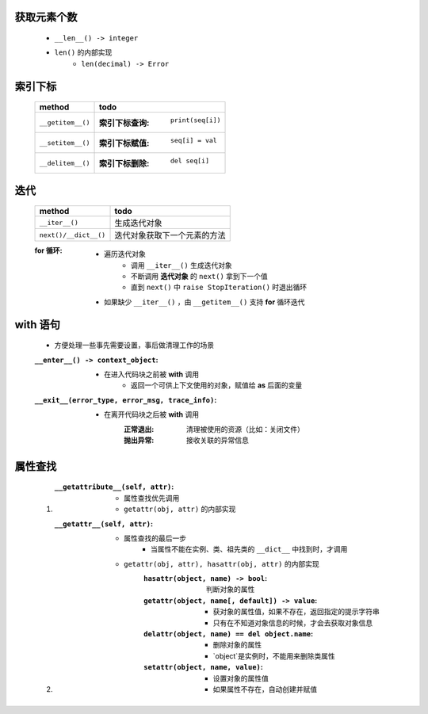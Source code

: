获取元素个数
-----------
    - ``__len__() -> integer``
    - ``len()`` 的内部实现
        - ``len(decimal) -> Error``

索引下标
-------------
    =================  ======
    method               todo
    =================  ======
    ``__getitem__()``    :索引下标查询: ``print(seq[i])``
    ``__setitem__()``    :索引下标赋值: ``seq[i] = val``
    ``__delitem__()``    :索引下标删除: ``del seq[i]``
    =================  ======


迭代
----
    =====================  ======
    method                   todo
    =====================  ======
    ``__iter__()``           生成迭代对象
    ``next()/__dict__()``    迭代对象获取下一个元素的方法
    =====================  ======
    :for 循环:
        - 遍历迭代对象
            - 调用 ``__iter__()`` 生成迭代对象
            - 不断调用 **迭代对象** 的 ``next()`` 拿到下一个值
            - 直到 ``next()`` 中 ``raise StopIteration()`` 时退出循环
        - 如果缺少 ``__iter__()`` ，由 ``__getitem__()`` 支持 **for** 循环迭代


with 语句
---------
    - 方便处理一些事先需要设置，事后做清理工作的场景
    :``__enter__() -> context_object``:
        - 在进入代码块之前被 **with** 调用
            - 返回一个可供上下文使用的对象，赋值给 **as** 后面的变量
    :``__exit__(error_type, error_msg, trace_info)``:
        - 在离开代码块之后被 **with** 调用
            :正常退出: 清理被使用的资源（比如：关闭文件）
            :抛出异常: 接收关联的异常信息


属性查找
-------
    1. :``__getattribute__(self, attr)``:
        - 属性查找优先调用
        - ``getattr(obj, attr)`` 的内部实现
    #. :``__getattr__(self, attr)``:
        - 属性查找的最后一步
            - 当属性不能在实例、类、祖先类的 ``__dict__`` 中找到时，才调用
        - ``getattr(obj, attr), hasattr(obj, attr)`` 的内部实现
            :``hasattr(object, name) -> bool``: 判断对象的属性
            :``getattr(object, name[, default]) -> value``:
                - 获对象的属性值，如果不存在，返回指定的提示字符串
                - 只有在不知道对象信息的时候，才会去获取对象信息
            :``delattr(object, name) == del object.name``:
                - 删除对象的属性
                - `object`是实例时，不能用来删除类属性
            :``setattr(object, name, value)``:
                - 设置对象的属性值
                - 如果属性不存在，自动创建并赋值
